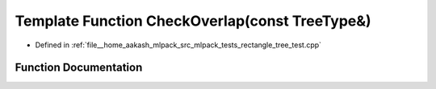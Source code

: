 .. _exhale_function_rectangle__tree__test_8cpp_1adb3f003c97728451660f230bd865b68d:

Template Function CheckOverlap(const TreeType&)
===============================================

- Defined in :ref:`file__home_aakash_mlpack_src_mlpack_tests_rectangle_tree_test.cpp`


Function Documentation
----------------------


.. doxygenfunction:: CheckOverlap(const TreeType&)
